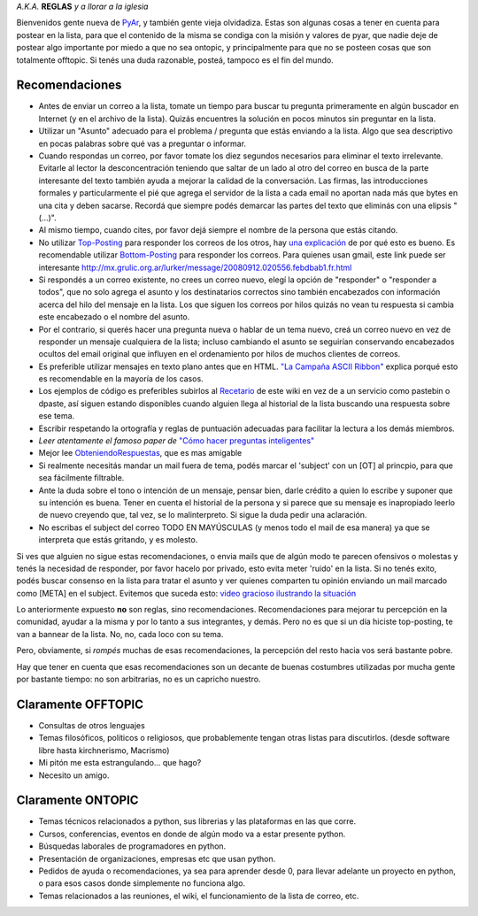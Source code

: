 .. title: EtiquetaPyAr


*A.K.A.* **REGLAS** *y a llorar a la iglesia*

Bienvenidos gente nueva de PyAr_, y también gente vieja olvidadiza. Estas son algunas cosas a tener en cuenta para postear en la lista, para que el contenido de la misma se condiga con la misión y valores de pyar, que nadie deje de postear algo importante por miedo a que no sea ontopic, y principalmente para que no se posteen cosas que son totalmente offtopic. Si tenés una duda razonable, posteá, tampoco es el fin del mundo.

Recomendaciones
---------------

* Antes de enviar un correo a la lista, tomate un tiempo para buscar tu pregunta primeramente en algún buscador en Internet (y en el archivo de la lista). Quizás encuentres la solución en pocos minutos sin preguntar en la lista.

* Utilizar un "Asunto" adecuado para el problema / pregunta que estás enviando a la lista. Algo que sea descriptivo en pocas palabras sobre qué vas a preguntar o informar.

* Cuando respondas un correo, por favor tomate los diez segundos necesarios para eliminar el texto irrelevante. Evitarle al lector la desconcentración teniendo que saltar de un lado al otro del correo en busca de la parte interesante del texto también ayuda a mejorar la calidad de la conversación. Las firmas, las introducciones formales y particularmente el pié que agrega el servidor de la lista a cada email no aportan nada más que bytes en una cita y deben sacarse. Recordá que siempre podés demarcar las partes del texto que eliminás con una elipsis "(...)".

* Al mismo tiempo, cuando cites, por favor dejá siempre el nombre de la persona que estás citando.

* No utilizar Top-Posting_ para responder los correos de los otros, hay `una explicación`_ de por qué esto es bueno. Es recomendable utilizar Bottom-Posting_ para responder los correos. Para quienes usan gmail, este link puede ser interesante http://mx.grulic.org.ar/lurker/message/20080912.020556.febdbab1.fr.html

* Si respondés a un correo existente, no crees un correo nuevo, elegí la opción de "responder" o "responder a todos", que no solo agrega el asunto y los destinatarios correctos sino también encabezados con información acerca del hilo del mensaje en la lista. Los que siguen los correos por hilos quizás no vean tu respuesta si cambia este encabezado o el nombre del asunto.

* Por el contrario, si querés hacer una pregunta nueva o hablar de un tema nuevo, creá un correo nuevo en vez de responder un mensaje cualquiera de la lista; incluso cambiando el asunto se seguirían conservando encabezados ocultos del email original que influyen en el ordenamiento por hilos de muchos clientes de correos.

* Es preferible utilizar mensajes en texto plano antes que en HTML. `"La Campaña ASCII Ribbon"`_ explica porqué esto es recomendable en la mayoría de los casos.

* Los ejemplos de código es preferibles subirlos al Recetario_ de este wiki en vez de a un servicio como pastebin o dpaste, así siguen estando disponibles cuando alguien llega al historial de la lista buscando una respuesta sobre ese tema.

* Escribir respetando la ortografía y reglas de puntuación adecuadas para facilitar la lectura a los demás miembros.

* `Leer atentamente el famoso paper de` `"Cómo hacer preguntas inteligentes"`_

* Mejor lee ObteniendoRespuestas_, que es mas amigable

* Si realmente necesitás mandar un mail fuera de tema, podés marcar el 'subject' con un [OT] al princpio, para que sea fácilmente filtrable.

* Ante la duda sobre el tono o intención de un mensaje, pensar bien, darle crédito a quien lo escribe y suponer que su intención es buena. Tener en cuenta el historial de la persona y si parece que su mensaje es inapropiado leerlo de nuevo creyendo que, tal vez, se lo malinterpreto. Si sigue la duda pedir una aclaración.

* No escribas el subject del correo TODO EN MAYÚSCULAS (y menos todo el mail de esa manera) ya que se interpreta que estás gritando, y es molesto.

Si ves que alguien no sigue estas recomendaciones, o envia mails que de algún modo te parecen ofensivos o molestas y tenés la necesidad de responder, por favor hacelo por privado, esto evita meter 'ruido' en la lista. Si no tenés exito, podés buscar consenso en la lista para tratar el asunto y ver quienes comparten tu opinión enviando un mail marcado como [META] en el subject. Evitemos que suceda esto: `video gracioso ilustrando la situación`_

Lo anteriormente expuesto **no** son reglas, sino recomendaciones. Recomendaciones para mejorar tu percepción en la comunidad, ayudar a la misma y por lo tanto a sus integrantes, y demás. Pero no es que si un día hiciste top-posting, te van a bannear de la lista. No, no, cada loco con su tema.

Pero, obviamente, si *rompés* muchas de esas recomendaciones, la percepción del resto hacia vos será bastante pobre.

Hay que tener en cuenta que esas recomendaciones son un decante de buenas costumbres utilizadas por mucha gente por bastante tiempo: no son arbitrarias, no es un capricho nuestro.

Claramente OFFTOPIC
-------------------

* Consultas de otros lenguajes

* Temas filosóficos, políticos o religiosos, que probablemente tengan otras listas para discutirlos. (desde software libre hasta kirchnerismo, Macrismo)

* Mi pitón me esta estrangulando... que hago?

* Necesito un amigo.

Claramente ONTOPIC
------------------

* Temas técnicos relacionados a python, sus librerias y las plataformas en las que corre.

* Cursos, conferencias, eventos en donde de algún modo va a estar presente python.

* Búsquedas laborales de programadores en python.

* Presentación de organizaciones, empresas etc que usan python.

* Pedidos de ayuda o recomendaciones, ya sea para aprender desde 0, para llevar adelante un proyecto en python, o para esos casos donde simplemente no funciona algo.

* Temas relacionados a las reuniones, el wiki, el funcionamiento de la lista de correo, etc.

.. ############################################################################


.. _Top-Posting: http://es.wikipedia.org/wiki/Top-posting

.. _una explicación: http://www.caliburn.nl/topposting.html

.. _Bottom-Posting: http://en.wikipedia.org/wiki/Top-posting#Bottom-posting

.. _"La Campaña ASCII Ribbon": http://www.asciiribbon.org/index-es.html


.. _"Cómo hacer preguntas inteligentes": http://www.sindominio.net/ayuda/preguntas-inteligentes.html


.. _video gracioso ilustrando la situación: http://www.youtube.com/watch?v=MSUr0tHTwfw

.. _recetario: /recetario
.. _obteniendorespuestas: /obteniendorespuestas


.. _pyar: /pyar
